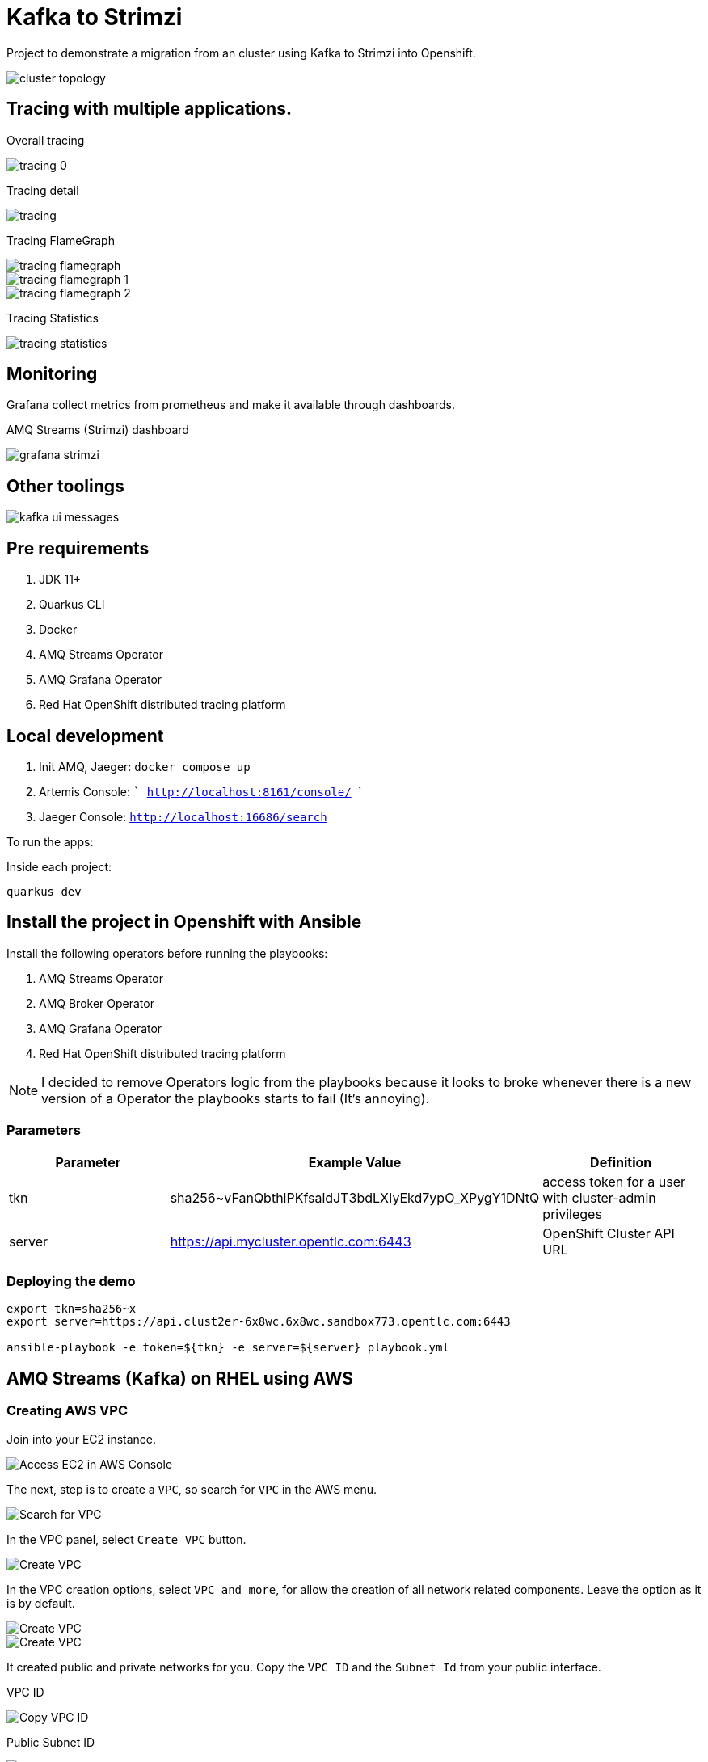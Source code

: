= Kafka to Strimzi

Project to demonstrate a migration from an cluster using Kafka to Strimzi into Openshift. 

image::images/cluster-diagram.jpg[cluster topology]

== Tracing with multiple applications.

Overall tracing

image::images/tracing-0.png[]

Tracing detail

image::images/tracing.png[]

Tracing FlameGraph

image::images/tracing-flamegraph.png[]

image::images/tracing-flamegraph-1.png[]

image::images/tracing-flamegraph-2.png[]

Tracing Statistics

image::images/tracing-statistics.png[]

== Monitoring

Grafana collect metrics from prometheus and make it available through dashboards.

AMQ Streams (Strimzi) dashboard

image::images/grafana-strimzi.png[]

== Other toolings

image::images/kafka-ui-messages.png[]

== Pre requirements

. JDK 11+
. Quarkus CLI
. Docker
. AMQ Streams Operator
. AMQ Grafana Operator
. Red Hat OpenShift distributed tracing platform

== Local development

. Init AMQ, Jaeger: `docker compose up`
. Artemis Console: ``` http://localhost:8161/console/ ```
. Jaeger Console: ```http://localhost:16686/search```  

To run the apps: 

Inside each project:

    quarkus dev

== Install the project in Openshift with Ansible

Install the following operators before running the playbooks:

. AMQ Streams Operator
. AMQ Broker Operator
. AMQ Grafana Operator
. Red Hat OpenShift distributed tracing platform

NOTE: I decided to remove Operators logic from the playbooks because it looks to broke whenever there is a new version of a Operator the playbooks starts to fail (It's annoying).

=== Parameters

[options="header"]
|=======================
| Parameter      | Example Value                                      | Definition
| tkn     | sha256~vFanQbthlPKfsaldJT3bdLXIyEkd7ypO_XPygY1DNtQ | access token for a user with cluster-admin privileges
| server    | https://api.mycluster.opentlc.com:6443             | OpenShift Cluster API URL
|=======================

=== Deploying the demo
----
export tkn=sha256~x
export server=https://api.clust2er-6x8wc.6x8wc.sandbox773.opentlc.com:6443

ansible-playbook -e token=${tkn} -e server=${server} playbook.yml
----

== AMQ Streams (Kafka) on RHEL using AWS

=== Creating AWS VPC

Join into your EC2 instance. 

image::images/aws/ec2.png[Access EC2 in AWS Console]

The next, step is to create a `VPC`, so search for `VPC` in the AWS menu.

image::images/aws/vpc-search.png[Search for VPC]

In the VPC panel, select `Create VPC` button.

image::images/aws/vpc-create.png[Create VPC]

In the VPC creation options, select `VPC and more`, for allow the creation of all network related components. Leave the option as it is by default.

image::images/aws/vpc-create-detail.png[Create VPC]

image::images/aws/vpc-create-detail2.png[Create VPC]

It created public and private networks for you. Copy the `VPC ID` and the `Subnet Id` from your public interface.

VPC ID

image::images/aws/vpc-id.png[Copy VPC ID]

Public Subnet ID

image::images/aws/subnet-id.png[Copy Subnet ID]


=== Creating the Bastion Machine

Bastion is the machine that we will use to manage the cluster. It is our pointing of contact with the Kafka environment. 

In the EC2 menu, create select `Launch instance` to open the machine creation form.

image::images/aws/bastion-launch-instance.png[Launch instance]

Fill with the following options: 

    name: bastion
    Application and OS Images: Red Hat 
    Instance Type: t2.large
    Key pair: anyone that you created, if not create a new one
    Auto assign public ip: Enable
    Subnet: project-subnet-PUBLIC...
    Storage: 50 GiB

image::images/aws/bastion-launch-instance-1.png[Launch instance basic info]
image::images/aws/bastion-launch-instance-2.png[Launch instance Networking]
image::images/aws/bastion-launch-instance-3.png[Launch instance Storage]

Into the details of the `bastion` machine created in the previous step. Copy the public IP.

image::images/aws/bastion-detail.png[Launch instance Storage]

==== Security Group

Let's edit the `Security Group` to allow inbound connection from everyone (I hope that you are not in production lol)

Acess your instance detailed and select `Security Group`, you must go to a screen like this one:

image::images/aws/security-context-1.png[Editing Security Group]

Click on `Edit inbound Rules` and add the following rule:

image::images/aws/security-context-2.png[Security Group - Adding inbound rule]

Copy the `Security Group ID`

image::images/aws/security-context-2.png[Copying Security Group ID]

==== SSH Connection 

Connect via `SSH` into your bastion instance. Use the correct key and your own bastion public ip.

    ssh -i ramalho.cer ec2-user@3.23.99.113

=== Ansible install

Once you connect in the bastion instance, run the following commands to install Ansible.

   sudo su
   yum install python-pip
   pip install --upgrade ansible

Now install the AWS collection

   ansible-galaxy collection install amazon.aws
   pip install boto3 botocore

=== Preparing playbook

Update the variables in the `config.yml`.

Create the ansible credentials file.

    cd ~
    mkdir .aws
    vi .aws/credentials

with the content similar like this:

    [default]
    aws_access_key_id=XXXX
    aws_secret_access_key=YYYY
    region=us-east-1
    output=json

=== Run the playbook

    cd ansible-aws
    ansible-playbook cria-maquinas.yaml
    ansible-playbook gerar-inventario-kafka.yaml

image::images/aws/ansible-install.png[Ansible running]

The playbook is imdepotent, so it failure in the installation process just run again.

Is everything worked fine you should be able to see all the machines provisioned, in the console:

image::images/aws/ansible-machines.png[ansible-machines]

You can test your ansible connectivity running

    ansible -i inventario_kafka.yaml -m ping all 

You must receive a pong message from each server.

image::images/aws/ansible-pong.png[Ansible Pong answer]